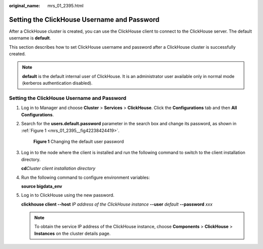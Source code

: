 :original_name: mrs_01_2395.html

.. _mrs_01_2395:

Setting the ClickHouse Username and Password
============================================

After a ClickHouse cluster is created, you can use the ClickHouse client to connect to the ClickHouse server. The default username is **default**.

This section describes how to set ClickHouse username and password after a ClickHouse cluster is successfully created.

.. note::

   **default** is the default internal user of ClickHouse. It is an administrator user available only in normal mode (kerberos authentication disabled).


Setting the ClickHouse Username and Password
--------------------------------------------

#. Log in to Manager and choose **Cluster** > **Services** > **ClickHouse**. Click the **Configurations** tab and then **All Configurations**.

#. Search for the **users.default.password** parameter in the search box and change its password, as shown in :ref:`Figure 1 <mrs_01_2395__fig42238424419>`.

   .. _mrs_01_2395__fig42238424419:

   .. figure:: /_static/images/en-us_image_0000001296059672.png
      :alt: **Figure 1** Changing the default user password

      **Figure 1** Changing the default user password

#. Log in to the node where the client is installed and run the following command to switch to the client installation directory.

   **cd**\ *Cluster client installation directory*

#. Run the following command to configure environment variables:

   **source bigdata_env**

#. Log in to ClickHouse using the new password.

   **clickhouse client --host** *IP address of the ClickHouse instance* **--user** *default* **--password** *xxx*

   .. note::

      To obtain the service IP address of the ClickHouse instance, choose **Components** > **ClickHouse** > **Instances** on the cluster details page.
